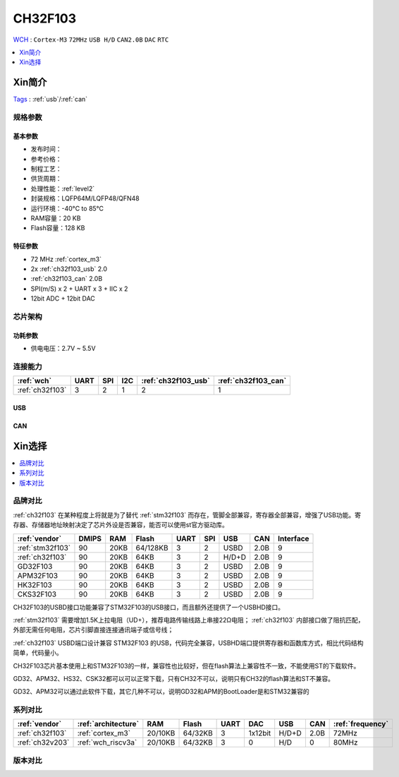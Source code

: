 
.. _ch32f103:

CH32F103
============
`WCH <http://www.wch.cn>`_ : ``Cortex-M3`` ``72MHz`` ``USB H/D`` ``CAN2.0B`` ``DAC`` ``RTC``


.. contents::
    :local:
    :depth: 1


Xin简介
-----------
`Tags <https://github.com/SoCXin/CH32F103>`_ : :ref:`usb`/:ref:`can`

.. image:: ./images/CH32F103.png
    :target: http://www.wch.cn/products/CH32F103.html


规格参数
~~~~~~~~~~~

基本参数
^^^^^^^^^^^

* 发布时间：
* 参考价格：
* 制程工艺：
* 供货周期：
* 处理性能：:ref:`level2`
* 封装规格：LQFP64M/LQFP48/QFN48
* 运行环境：-40°C to 85°C
* RAM容量：20 KB
* Flash容量：128 KB

特征参数
^^^^^^^^^^^

* 72 MHz :ref:`cortex_m3`
* 2x :ref:`ch32f103_usb` 2.0
* :ref:`ch32f103_can` 2.0B
* SPI(m/S) x 2 + UART x 3 + IIC x 2
* 12bit ADC + 12bit DAC


芯片架构
~~~~~~~~~~~~

.. image:: ./images/CH32F103s.png
    :target: http://www.wch.cn/products/CH32F103.html

功耗参数
^^^^^^^^^^^

* 供电电压：2.7V ~ 5.5V


连接能力
~~~~~~~~~~~

.. list-table::
    :header-rows:  1

    * - :ref:`wch`
      - UART
      - SPI
      - I2C
      - :ref:`ch32f103_usb`
      - :ref:`ch32f103_can`
    * - :ref:`ch32f103`
      - 3
      - 2
      - 1
      - 2
      - 1


.. _ch32f103_usb:

USB
^^^^^^^^^^^


.. _ch32f103_can:

CAN
^^^^^^^^^^^

Xin选择
-----------

.. contents::
    :local:

品牌对比
~~~~~~~~~~

:ref:`ch32f103` 在某种程度上将就是为了替代 :ref:`stm32f103` 而存在，管脚全部兼容，寄存器全部兼容，增强了USB功能。寄存器、存储器地址映射决定了芯片外设是否兼容，能否可以使用st官方驱动库。

.. list-table::
    :header-rows:  1

    * - :ref:`vendor`
      - DMIPS
      - RAM
      - Flash
      - UART
      - SPI
      - USB
      - CAN
      - Interface
    * - :ref:`stm32f103`
      - 90
      - 20KB
      - 64/128KB
      - 3
      - 2
      - USBD
      - 2.0B
      - 9
    * - :ref:`ch32f103`
      - 90
      - 20KB
      - 64KB
      - 3
      - 2
      - H/D+D
      - 2.0B
      - 9
    * - GD32F103
      - 90
      - 20KB
      - 64KB
      - 3
      - 2
      - USBD
      - 2.0B
      - 9
    * - APM32F103
      - 90
      - 20KB
      - 64KB
      - 3
      - 2
      - USBD
      - 2.0B
      - 9
    * - HK32F103
      - 90
      - 20KB
      - 64KB
      - 3
      - 2
      - USBD
      - 2.0B
      - 9
    * - CKS32F103
      - 90
      - 20KB
      - 64KB
      - 3
      - 2
      - USBD
      - 2.0B
      - 9


CH32F103的USBD接口功能兼容了STM32F103的USB接口，而且额外还提供了一个USBHD接口。

:ref:`stm32f103` 需要增加1.5K上拉电阻（UD+），推荐电路传输线路上串接22Ω电阻； :ref:`ch32f103` 内部接口做了阻抗匹配，外部无需任何电阻，芯片引脚直接连接通讯端子或信号线；

:ref:`ch32f103` USBD端口设计兼容 STM32F103 的USB，代码完全兼容，USBHD端口提供寄存器和函数库方式，相比代码结构简单，代码量小。

CH32F103芯片基本使用上和STM32F103的一样，兼容性也比较好，但在flash算法上兼容性不一致，不能使用ST的下载软件。

GD32、APM32、HS32、CSK32都可以可以正常下载，只有CH32不可以，说明只有CH32的flash算法和ST不兼容。

GD32、APM32可以通过此软件下载，其它几种不可以，说明GD32和APM的BootLoader是和STM32兼容的

系列对比
~~~~~~~~~~

.. list-table::
    :header-rows:  1

    * - :ref:`vendor`
      - :ref:`architecture`
      - RAM
      - Flash
      - UART
      - DAC
      - USB
      - CAN
      - :ref:`frequency`
    * - :ref:`ch32f103`
      - :ref:`cortex_m3`
      - 20/10KB
      - 64/32KB
      - 3
      - 1x12bit
      - H/D+D
      - 2.0B
      - 72MHz
    * - :ref:`ch32v203`
      - :ref:`wch_riscv3a`
      - 20/10KB
      - 64/32KB
      - 3
      - 0
      - H/D
      - 0
      - 80MHz

版本对比
~~~~~~~~~~

.. image:: ./images/CH32F103l.png
    :target: http://www.wch.cn/products/CH32F103.html


